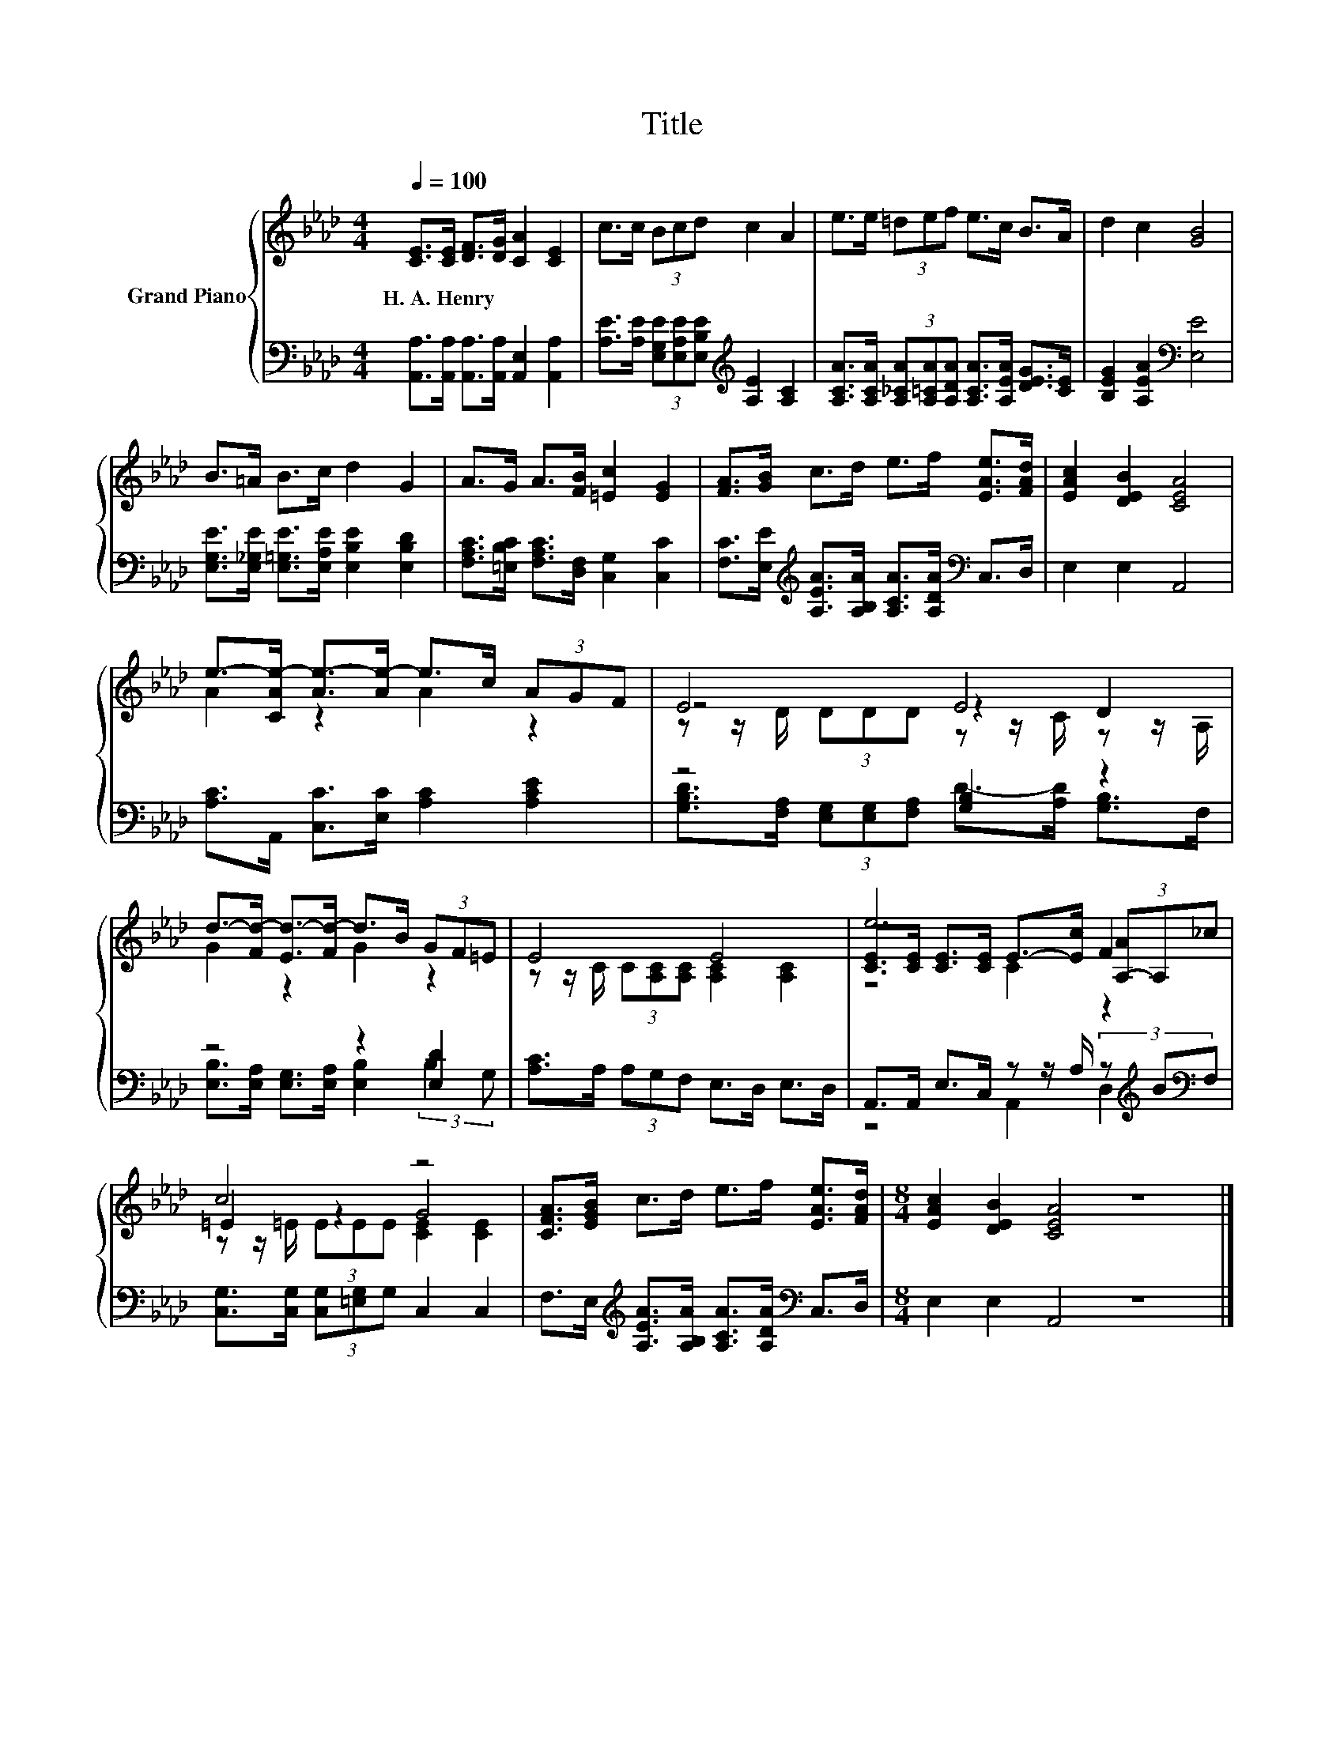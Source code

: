 X:1
T:Title
%%score { ( 1 3 4 ) | ( 2 5 ) }
L:1/8
Q:1/4=100
M:4/4
K:Ab
V:1 treble nm="Grand Piano"
V:3 treble 
V:4 treble 
V:2 bass 
V:5 bass 
V:1
 [CE]>[CE] [DF]>[DG] [CA]2 [CE]2 | c>c (3Bcd c2 A2 | e>e (3=def e>c B>A | d2 c2 [GB]4 | %4
w: H.~A.~Henry * * * * *||||
 B>=A B>c d2 G2 | A>G A>[FB] [=Ec]2 [EG]2 | [FA]>[GB] c>d e>f [EAe]>[FAd] | [EAc]2 [DEB]2 [CEA]4 | %8
w: ||||
 e->[CAe-] [Ae-]>[Ae-] e>c (3AGF | E4 E4 | d->[Fd-] [Ed-]>[Fd-] d>B (3GF=E | E4 E4 | e6 F2 | %13
w: |||||
 c4 z4 | [CFA]>[EGB] c>d e>f [EAe]>[FAd] |[M:8/4] [EAc]2 [DEB]2 [CEA]4 z8 |] %16
w: |||
V:2
 [A,,A,]>[A,,A,] [A,,A,]>[A,,A,] [A,,E,]2 [A,,A,]2 | %1
 [A,E]>[A,E] (3[E,G,E][E,A,E][E,B,E][K:treble] [A,E]2 [A,C]2 | %2
 [A,CA]>[A,CA] (3[A,_CA][A,=CA][A,DA] [A,CA]>[A,EA] [DEG]>[CE] | [B,EG]2 [A,EA]2[K:bass] [E,E]4 | %4
 [E,G,E]>[E,_G,E] [E,=G,E]>[E,A,E] [E,B,E]2 [E,B,D]2 | %5
 [F,A,C]>[=E,B,C] [F,A,C]>[D,F,] [C,G,]2 [C,C]2 | %6
 [F,C]>[E,E][K:treble] [A,EA]>[A,B,A] [A,CA]>[A,DA][K:bass] C,>D, | E,2 E,2 A,,4 | %8
 [A,C]>A,, [C,C]>[E,C] [A,C]2 [A,CE]2 | z4 [G,B,]2 z2 | z4 z2 [E,D]2 | %11
 [A,C]>A, (3A,G,F, E,>D, E,>D, | A,,>A,, E,>C, z z/ A,/ (3z[K:treble] B[K:bass]F, | %13
 [C,G,]>[C,G,] (3[C,G,][=E,G,]G, C,2 C,2 | %14
 F,>E,[K:treble] [A,EA]>[A,B,A] [A,CA]>[A,DA][K:bass] C,>D, |[M:8/4] E,2 E,2 A,,4 z8 |] %16
V:3
 x8 | x8 | x8 | x8 | x8 | x8 | x8 | x8 | A2 z2 A2 z2 | z4 z2 D2 | G2 z2 G2 z2 | %11
 z z/ C/ (3C[A,C][A,C] [A,C]2 [A,C]2 | [CE]>[CE] [CE]>[CE] E->[Ec] (3[A,-A]A,_c | =E2 z2 G4 | x8 | %15
[M:8/4] x16 |] %16
V:4
 x8 | x8 | x8 | x8 | x8 | x8 | x8 | x8 | x8 | z z/ D/ (3DDD z z/ C/ z z/ A,/ | x8 | x8 | z4 C2 z2 | %13
 z z/ =E/ (3EEE [CE]2 [CE]2 | x8 |[M:8/4] x16 |] %16
V:5
 x8 | x4[K:treble] x4 | x8 | x4[K:bass] x4 | x8 | x8 | x2[K:treble] x4[K:bass] x2 | x8 | x8 | %9
 [G,B,D]>[F,A,] (3[E,G,][E,G,][F,A,] D->[A,D] [G,B,]>F, | %10
 [E,B,]>[E,A,] [E,G,]>[E,A,] [E,B,]2 (3:2:2B,2 G, | x8 | z4 A,,2 D,2[K:treble][K:bass] | x8 | %14
 x2[K:treble] x4[K:bass] x2 |[M:8/4] x16 |] %16

